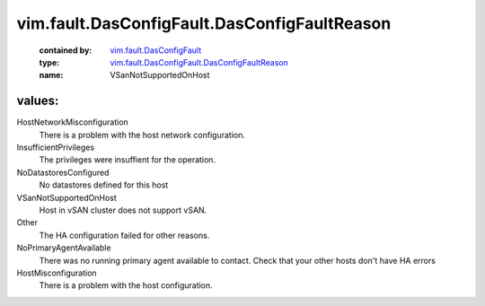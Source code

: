 .. _vim.fault.DasConfigFault: ../../../vim/fault/DasConfigFault.rst

.. _vim.fault.DasConfigFault.DasConfigFaultReason: ../../../vim/fault/DasConfigFault/DasConfigFaultReason.rst

vim.fault.DasConfigFault.DasConfigFaultReason
=============================================
  :contained by: `vim.fault.DasConfigFault`_

  :type: `vim.fault.DasConfigFault.DasConfigFaultReason`_

  :name: VSanNotSupportedOnHost

values:
--------

HostNetworkMisconfiguration
   There is a problem with the host network configuration.

InsufficientPrivileges
   The privileges were insuffient for the operation.

NoDatastoresConfigured
   No datastores defined for this host

VSanNotSupportedOnHost
   Host in vSAN cluster does not support vSAN.

Other
   The HA configuration failed for other reasons.

NoPrimaryAgentAvailable
   There was no running primary agent available to contact. Check that your other hosts don't have HA errors

HostMisconfiguration
   There is a problem with the host configuration.
